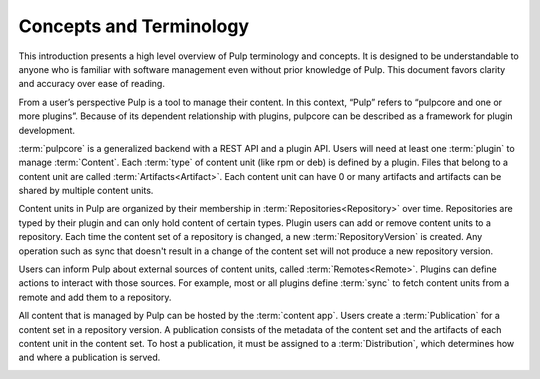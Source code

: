 Concepts and Terminology
========================

This introduction presents a high level overview of Pulp terminology and concepts. It is designed
to be understandable to anyone who is familiar with software management even without prior
knowledge of Pulp. This document favors clarity and accuracy over ease of reading.

From a user’s perspective Pulp is a tool to manage their content. In this context, “Pulp” refers to
“pulpcore and one or more plugins”. Because of its dependent relationship with plugins, pulpcore
can be described as a framework for plugin development.

:term:`pulpcore` is a generalized backend with a REST API and a plugin API. Users will need at
least one :term:`plugin` to manage :term:`Content`.  Each :term:`type` of content unit (like rpm or
deb) is defined by a plugin.  Files that belong to a content unit are called
:term:`Artifacts<Artifact>`. Each content unit can have 0 or many artifacts and artifacts can be
shared by multiple content units.

.. image:: ./_diagrams/concept-content.png
    :align: center

Content units in Pulp are organized by their membership in :term:`Repositories<Repository>` over
time. Repositories are typed by their plugin and can only hold content of certain types.
Plugin users can add or remove content units to a repository. Each time the content set of a
repository is changed, a new :term:`RepositoryVersion` is created. Any operation such as sync that
doesn't result in a change of the content set will not produce a new repository version.

.. image:: ./_diagrams/concept-repository.png
    :align: center
.. image:: ./_diagrams/concept-add-repo.png
    :align: center

Users can inform Pulp about external sources of content units, called :term:`Remotes<Remote>`.
Plugins can define actions to interact with those sources. For example, most or all plugins define
:term:`sync` to fetch content units from a remote and add them to a repository.

.. image:: ./_diagrams/concept-remote.png
    :align: center

All content that is managed by Pulp can be hosted by the :term:`content app`. Users create
a :term:`Publication` for a content set in a repository version. A publication consists of the
metadata of the content set and the artifacts of each content unit in the content set. To host a
publication, it must be assigned to a :term:`Distribution`, which determines how and where a
publication is served.

.. image:: ./_diagrams/concept-publish.png
    :align: center
